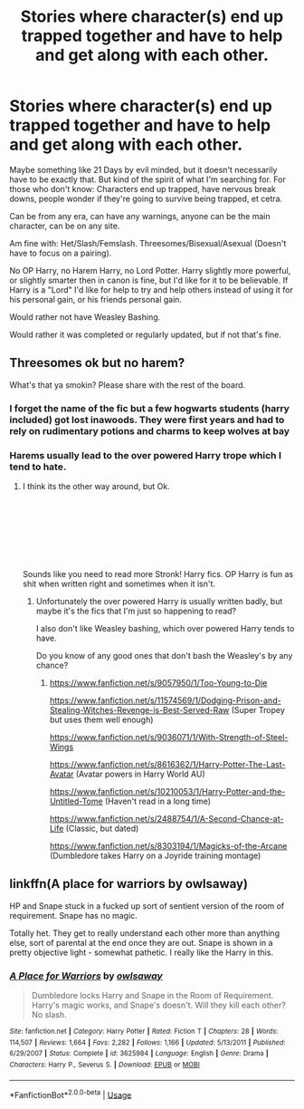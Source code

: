 #+TITLE: Stories where character(s) end up trapped together and have to help and get along with each other.

* Stories where character(s) end up trapped together and have to help and get along with each other.
:PROPERTIES:
:Author: SnarkyAndProud
:Score: 4
:DateUnix: 1588907475.0
:DateShort: 2020-May-08
:FlairText: Request
:END:
Maybe something like 21 Days by evil minded, but it doesn't necessarily have to be exactly that. But kind of the spirit of what I'm searching for. For those who don't know: Characters end up trapped, have nervous break downs, people wonder if they're going to survive being trapped, et cetra.

Can be from any era, can have any warnings, anyone can be the main character, can be on any site.

Am fine with: Het/Slash/Femslash. Threesomes/Bisexual/Asexual (Doesn't have to focus on a pairing).

No OP Harry, no Harem Harry, no Lord Potter. Harry slightly more powerful, or slightly smarter then in canon is fine, but I'd like for it to be believable. If Harry is a "Lord" I'd like for help to try and help others instead of using it for his personal gain, or his friends personal gain.

Would rather not have Weasley Bashing.

Would rather it was completed or regularly updated, but if not that's fine.


** Threesomes ok but no harem?

What's that ya smokin? Please share with the rest of the board.
:PROPERTIES:
:Author: SmittyPolk
:Score: 1
:DateUnix: 1588908870.0
:DateShort: 2020-May-08
:END:

*** I forget the name of the fic but a few hogwarts students (harry included) got lost inawoods. They were first years and had to rely on rudimentary potions and charms to keep wolves at bay
:PROPERTIES:
:Author: SmittyPolk
:Score: 1
:DateUnix: 1588909025.0
:DateShort: 2020-May-08
:END:


*** Harems usually lead to the over powered Harry trope which I tend to hate.
:PROPERTIES:
:Author: SnarkyAndProud
:Score: 1
:DateUnix: 1588909437.0
:DateShort: 2020-May-08
:END:

**** I think its the other way around, but Ok.

​

​

​

​

Sounds like you need to read more Stronk! Harry fics. OP Harry is fun as shit when written right and sometimes when it isn't.
:PROPERTIES:
:Author: SmittyPolk
:Score: 1
:DateUnix: 1588909920.0
:DateShort: 2020-May-08
:END:

***** Unfortunately the over powered Harry is usually written badly, but maybe it's the fics that I'm just so happening to read?

I also don't like Weasley bashing, which over powered Harry tends to have.

Do you know of any good ones that don't bash the Weasley's by any chance?
:PROPERTIES:
:Author: SnarkyAndProud
:Score: 1
:DateUnix: 1588910026.0
:DateShort: 2020-May-08
:END:

****** [[https://www.fanfiction.net/s/9057950/1/Too-Young-to-Die]]

[[https://www.fanfiction.net/s/11574569/1/Dodging-Prison-and-Stealing-Witches-Revenge-is-Best-Served-Raw]] (Super Tropey but uses them well enough)

[[https://www.fanfiction.net/s/9036071/1/With-Strength-of-Steel-Wings]]

[[https://www.fanfiction.net/s/8616362/1/Harry-Potter-The-Last-Avatar]] (Avatar powers in Harry World AU)

[[https://www.fanfiction.net/s/10210053/1/Harry-Potter-and-the-Untitled-Tome]] (Haven't read in a long time)

[[https://www.fanfiction.net/s/2488754/1/A-Second-Chance-at-Life]] (Classic, but dated)

[[https://www.fanfiction.net/s/8303194/1/Magicks-of-the-Arcane]] (Dumbledore takes Harry on a Joyride training montage)
:PROPERTIES:
:Author: SmittyPolk
:Score: 0
:DateUnix: 1588912250.0
:DateShort: 2020-May-08
:END:


** linkffn(A place for warriors by owlsaway)

HP and Snape stuck in a fucked up sort of sentient version of the room of requirement. Snape has no magic.

Totally het. They get to really understand each other more than anything else, sort of parental at the end once they are out. Snape is shown in a pretty objective light - somewhat pathetic. I really like the Harry in this.
:PROPERTIES:
:Author: Neobatrachia
:Score: 1
:DateUnix: 1589226927.0
:DateShort: 2020-May-12
:END:

*** [[https://www.fanfiction.net/s/3625984/1/][*/A Place for Warriors/*]] by [[https://www.fanfiction.net/u/1177325/owlsaway][/owlsaway/]]

#+begin_quote
  Dumbledore locks Harry and Snape in the Room of Requirement. Harry's magic works, and Snape's doesn't. Will they kill each other? No slash.
#+end_quote

^{/Site/:} ^{fanfiction.net} ^{*|*} ^{/Category/:} ^{Harry} ^{Potter} ^{*|*} ^{/Rated/:} ^{Fiction} ^{T} ^{*|*} ^{/Chapters/:} ^{28} ^{*|*} ^{/Words/:} ^{114,507} ^{*|*} ^{/Reviews/:} ^{1,664} ^{*|*} ^{/Favs/:} ^{2,282} ^{*|*} ^{/Follows/:} ^{1,166} ^{*|*} ^{/Updated/:} ^{5/13/2011} ^{*|*} ^{/Published/:} ^{6/29/2007} ^{*|*} ^{/Status/:} ^{Complete} ^{*|*} ^{/id/:} ^{3625984} ^{*|*} ^{/Language/:} ^{English} ^{*|*} ^{/Genre/:} ^{Drama} ^{*|*} ^{/Characters/:} ^{Harry} ^{P.,} ^{Severus} ^{S.} ^{*|*} ^{/Download/:} ^{[[http://www.ff2ebook.com/old/ffn-bot/index.php?id=3625984&source=ff&filetype=epub][EPUB]]} ^{or} ^{[[http://www.ff2ebook.com/old/ffn-bot/index.php?id=3625984&source=ff&filetype=mobi][MOBI]]}

--------------

*FanfictionBot*^{2.0.0-beta} | [[https://github.com/tusing/reddit-ffn-bot/wiki/Usage][Usage]]
:PROPERTIES:
:Author: FanfictionBot
:Score: 1
:DateUnix: 1589226947.0
:DateShort: 2020-May-12
:END:

